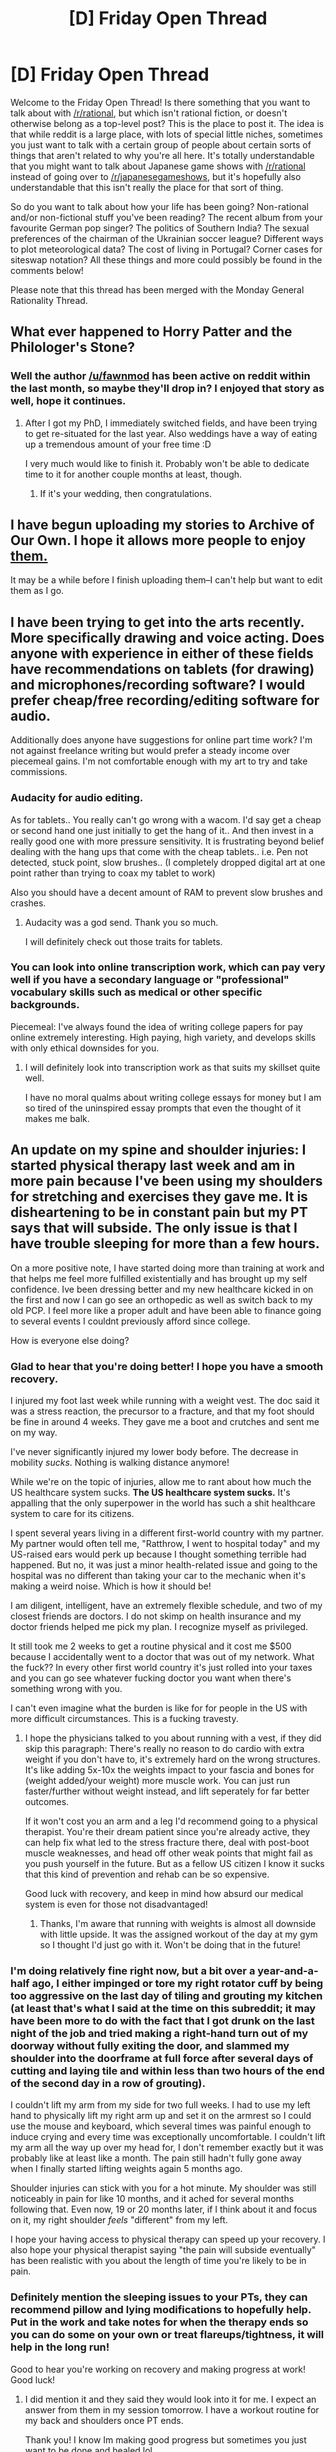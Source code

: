 #+TITLE: [D] Friday Open Thread

* [D] Friday Open Thread
:PROPERTIES:
:Author: AutoModerator
:Score: 18
:DateUnix: 1556895991.0
:DateShort: 2019-May-03
:END:
Welcome to the Friday Open Thread! Is there something that you want to talk about with [[/r/rational]], but which isn't rational fiction, or doesn't otherwise belong as a top-level post? This is the place to post it. The idea is that while reddit is a large place, with lots of special little niches, sometimes you just want to talk with a certain group of people about certain sorts of things that aren't related to why you're all here. It's totally understandable that you might want to talk about Japanese game shows with [[/r/rational]] instead of going over to [[/r/japanesegameshows]], but it's hopefully also understandable that this isn't really the place for that sort of thing.

So do you want to talk about how your life has been going? Non-rational and/or non-fictional stuff you've been reading? The recent album from your favourite German pop singer? The politics of Southern India? The sexual preferences of the chairman of the Ukrainian soccer league? Different ways to plot meteorological data? The cost of living in Portugal? Corner cases for siteswap notation? All these things and more could possibly be found in the comments below!

Please note that this thread has been merged with the Monday General Rationality Thread.


** What ever happened to Horry Patter and the Philologer's Stone?
:PROPERTIES:
:Author: ElizabethRobinThales
:Score: 17
:DateUnix: 1556902657.0
:DateShort: 2019-May-03
:END:

*** Well the author [[/u/fawnmod]] has been active on reddit within the last month, so maybe they'll drop in? I enjoyed that story as well, hope it continues.
:PROPERTIES:
:Author: meterion
:Score: 7
:DateUnix: 1556908351.0
:DateShort: 2019-May-03
:END:

**** After I got my PhD, I immediately switched fields, and have been trying to get re-situated for the last year. Also weddings have a way of eating up a tremendous amount of your free time :D

I very much would like to finish it. Probably won't be able to dedicate time to it for another couple months at least, though.
:PROPERTIES:
:Author: fawnmod
:Score: 13
:DateUnix: 1557005373.0
:DateShort: 2019-May-05
:END:

***** If it's your wedding, then congratulations.
:PROPERTIES:
:Author: GeneralExtension
:Score: 1
:DateUnix: 1557162989.0
:DateShort: 2019-May-06
:END:


** I have begun uploading my stories to Archive of Our Own. I hope it allows more people to enjoy [[https://archiveofourown.org/users/blasted0glass/works][them.]]

It may be a while before I finish uploading them--I can't help but want to edit them as I go.
:PROPERTIES:
:Author: blasted0glass
:Score: 10
:DateUnix: 1556946025.0
:DateShort: 2019-May-04
:END:


** I have been trying to get into the arts recently. More specifically drawing and voice acting. Does anyone with experience in either of these fields have recommendations on tablets (for drawing) and microphones/recording software? I would prefer cheap/free recording/editing software for audio.

Additionally does anyone have suggestions for online part time work? I'm not against freelance writing but would prefer a steady income over piecemeal gains. I'm not comfortable enough with my art to try and take commissions.
:PROPERTIES:
:Author: SkyTroupe
:Score: 8
:DateUnix: 1556904710.0
:DateShort: 2019-May-03
:END:

*** Audacity for audio editing.

As for tablets.. You really can't go wrong with a wacom. I'd say get a cheap or second hand one just initially to get the hang of it.. And then invest in a really good one with more pressure sensitivity. It is frustrating beyond belief dealing with the hang ups that come with the cheap tablets.. i.e. Pen not detected, stuck point, slow brushes.. (I completely dropped digital art at one point rather than trying to coax my tablet to work)

Also you should have a decent amount of RAM to prevent slow brushes and crashes.
:PROPERTIES:
:Author: _brightwing
:Score: 4
:DateUnix: 1556912418.0
:DateShort: 2019-May-04
:END:

**** Audacity was a god send. Thank you so much.

I will definitely check out those traits for tablets.
:PROPERTIES:
:Author: SkyTroupe
:Score: 2
:DateUnix: 1557860390.0
:DateShort: 2019-May-14
:END:


*** You can look into online transcription work, which can pay very well if you have a secondary language or "professional" vocabulary skills such as medical or other specific backgrounds.

Piecemeal: I've always found the idea of writing college papers for pay online extremely interesting. High paying, high variety, and develops skills with only ethical downsides for you.
:PROPERTIES:
:Author: RetardedWabbit
:Score: 5
:DateUnix: 1556923496.0
:DateShort: 2019-May-04
:END:

**** I will definitely look into transcription work as that suits my skillset quite well.

I have no moral qualms about writing college essays for money but I am so tired of the uninspired essay prompts that even the thought of it makes me balk.
:PROPERTIES:
:Author: SkyTroupe
:Score: 1
:DateUnix: 1557860350.0
:DateShort: 2019-May-14
:END:


** An update on my spine and shoulder injuries: I started physical therapy last week and am in more pain because I've been using my shoulders for stretching and exercises they gave me. It is disheartening to be in constant pain but my PT says that will subside. The only issue is that I have trouble sleeping for more than a few hours.

On a more positive note, I have started doing more than training at work and that helps me feel more fulfilled existentially and has brought up my self confidence. Ive been dressing better and my new healthcare kicked in on the first and now I can go see an orthopedic as well as switch back to my old PCP. I feel more like a proper adult and have been able to finance going to several events I couldnt previously afford since college.

How is everyone else doing?
:PROPERTIES:
:Author: Insufficient_Metals
:Score: 13
:DateUnix: 1556898256.0
:DateShort: 2019-May-03
:END:

*** Glad to hear that you're doing better! I hope you have a smooth recovery.

I injured my foot last week while running with a weight vest. The doc said it was a stress reaction, the precursor to a fracture, and that my foot should be fine in around 4 weeks. They gave me a boot and crutches and sent me on my way.

I've never significantly injured my lower body before. The decrease in mobility /sucks/. Nothing is walking distance anymore!

While we're on the topic of injuries, allow me to rant about how much the US healthcare system sucks. *The US healthcare system sucks.* It's appalling that the only superpower in the world has such a shit healthcare system to care for its citizens.

I spent several years living in a different first-world country with my partner. My partner would often tell me, "Ratthrow, I went to hospital today" and my US-raised ears would perk up because I thought something terrible had happened. But no, it was just a minor health-related issue and going to the hospital was no different than taking your car to the mechanic when it's making a weird noise. Which is how it should be!

I am diligent, intelligent, have an extremely flexible schedule, and two of my closest friends are doctors. I do not skimp on health insurance and my doctor friends helped me pick my plan. I recognize myself as privileged.

It still took me 2 weeks to get a routine physical and it cost me $500 because I accidentally went to a doctor that was out of my network. What the fuck?? In every other first world country it's just rolled into your taxes and you can go see whatever fucking doctor you want when there's something wrong with you.

I can't even imagine what the burden is like for for people in the US with more difficult circumstances. This is a fucking travesty.
:PROPERTIES:
:Author: ratthrow
:Score: 12
:DateUnix: 1556906304.0
:DateShort: 2019-May-03
:END:

**** I hope the physicians talked to you about running with a vest, if they did skip this paragraph: There's really no reason to do cardio with extra weight if you don't have to, it's extremely hard on the wrong structures. It's like adding 5x-10x the weights impact to your fascia and bones for (weight added/your weight) more muscle work. You can just run faster/further without weight instead, and lift seperately for far better outcomes.

If it won't cost you an arm and a leg I'd recommend going to a physical therapist. You're their dream patient since you're already active, they can help fix what led to the stress fracture there, deal with post-boot muscle weaknesses, and head off other weak points that might fail as you push yourself in the future. But as a fellow US citizen I know it sucks that this kind of prevention and rehab can be so expensive.

Good luck with recovery, and keep in mind how absurd our medical system is even for those not disadvantaged!
:PROPERTIES:
:Author: RetardedWabbit
:Score: 5
:DateUnix: 1556924443.0
:DateShort: 2019-May-04
:END:

***** Thanks, I'm aware that running with weights is almost all downside with little upside. It was the assigned workout of the day at my gym so I thought I'd just go with it. Won't be doing that in the future!
:PROPERTIES:
:Author: ratthrow
:Score: 3
:DateUnix: 1556995528.0
:DateShort: 2019-May-04
:END:


*** I'm doing relatively fine right now, but a bit over a year-and-a-half ago, I either impinged or tore my right rotator cuff by being too aggressive on the last day of tiling and grouting my kitchen (at least that's what I said at the time on this subreddit; it may have been more to do with the fact that I got drunk on the last night of the job and tried making a right-hand turn out of my doorway without fully exiting the door, and slammed my shoulder into the doorframe at full force after several days of cutting and laying tile and within less than two hours of the end of the second day in a row of grouting).

I couldn't lift my arm from my side for two full weeks. I had to use my left hand to physically lift my right arm up and set it on the armrest so I could use the mouse and keyboard, which several times was painful enough to induce crying and every time was exceptionally uncomfortable. I couldn't lift my arm all the way up over my head for, I don't remember exactly but it was probably like at least like a month. The pain still hadn't fully gone away when I finally started lifting weights again 5 months ago.

Shoulder injuries can stick with you for a hot minute. My shoulder was still noticeably in pain for like 10 months, and it ached for several months following that. Even now, 19 or 20 months later, if I think about it and focus on it, my right shoulder /feels/ "different" from my left.

I hope your having access to physical therapy can speed up your recovery. I also hope your physical therapist saying "the pain will subside eventually" has been realistic with you about the length of time you're likely to be in pain.
:PROPERTIES:
:Author: ElizabethRobinThales
:Score: 6
:DateUnix: 1556902625.0
:DateShort: 2019-May-03
:END:


*** Definitely mention the sleeping issues to your PTs, they can recommend pillow and lying modifications to hopefully help. Put in the work and take notes for when the therapy ends so you can do some on your own or treat flareups/tightness, it will help in the long run!

Good to hear you're working on recovery and making progress at work! Good luck!
:PROPERTIES:
:Author: RetardedWabbit
:Score: 3
:DateUnix: 1556925079.0
:DateShort: 2019-May-04
:END:

**** I did mention it and they said they would look into it for me. I expect an answer from them in my session tomorrow. I have a workout routine for my back and shoulders once PT ends.

Thank you! I know Im making good progress but sometimes you just want to be done and healed lol
:PROPERTIES:
:Author: Insufficient_Metals
:Score: 1
:DateUnix: 1557859231.0
:DateShort: 2019-May-14
:END:


** I'm getting close to posting the last of my backlog for [[https://forums.spacebattles.com/threads/donjon-worm-oc-seattle.734914/][Donjon]], and I'm worried about being able to maintain my update schedule. I know I'm capable of writing the necessary 750 words a day, but I keep finding myself getting distracted or caught up in other things and it ends up not getting done.

Do any of the more experienced writers on here have advice on creating and maintaining a writing habit? I know there isn't any silver bullet or way to avoid hard work, but I'd really appreciate a starting point or some principles to keep in mind.
:PROPERTIES:
:Author: SilverstringstheBard
:Score: 4
:DateUnix: 1556924105.0
:DateShort: 2019-May-04
:END:

*** - Write at the same time every day, to help train "it's writing time"
- Write in the same place every time, see above
- Don't push yourself too hard, because that leads to burnout
- If you find yourself distracted by other things, try introducing trivial inconveniences to those behaviors. Things like removing Steam or Discord from the taskbar, or more intensively, installing a Chrome extension that will make you jump through a lot of hoops to get on reddit during writing time. The specifics here really depend on what it is you wind up doing when you've said to yourself that you should be writing. Maybe put your cellphone in a Mason jar that's screwed tight? The point isn't to hamstring yourself and force yourself into writing, it's to break the muscle memory of your distraction habits.
- Streak as much as possible, though tracking streaks is a bit of a double-edged sword, because for some people, breaking a streak of "X days writing" would cause them to just fall off the wagon entirely, or they would feel like any smudge on an otherwise perfect record makes the whole thing meaningless.
:PROPERTIES:
:Author: alexanderwales
:Score: 13
:DateUnix: 1556926959.0
:DateShort: 2019-May-04
:END:

**** Having separate rooms and laptops for leisure and work also helps a lot.
:PROPERTIES:
:Author: CouteauBleu
:Score: 6
:DateUnix: 1556971719.0
:DateShort: 2019-May-04
:END:


*** One trick I used to use a lot was to go somewhere (e.g., coffeeshop, a park) with just a notebook and a few pencils. This let me write distraction-free. It kind of sucked, because I had to type my writing into the computer later, but it was worth it because it actually got words written.

Now that I've built up the habit, it's not really necessary anymore. (Although, you know, here I am on reddit, instead of writing, whoops.)
:PROPERTIES:
:Author: tjhance
:Score: 5
:DateUnix: 1556943858.0
:DateShort: 2019-May-04
:END:


** Hey people here might be interested in a website I just discovered on [[/r/nootropics][r/nootropics]].

It's called [[https://nootropicscity.com/][Nootropics City]] and it's meant to be an easy way to buy the pills determined by the subreddit for the best and safest improvements.

Obviously, study the wiki on the subreddit, spend some time doing research, and possibly consult a doctor if needed before making a decision to start taking nootropics. But if you choose to, then the website makes the whole process of obtaining the needed pills so much easier.

EDIT: I should supplement this comment with the standard warning that "No nootropic is a substitute for a good nights sleep, a healthy and active lifestyle and learning to motivate yourself." So if you have to decide between spending money on pills or on eating, sleeping, and exercising well, go with the latter.
:PROPERTIES:
:Author: xamueljones
:Score: 5
:DateUnix: 1556984199.0
:DateShort: 2019-May-04
:END:

*** It doesn't look like they offer loose powder at all, just exclusively capsules? You get more for your money with powder instead of capsules. I pretty much exclusively use [[https://nootropicsdepot.com/shop-all/][Nootropics Depot]].
:PROPERTIES:
:Author: ElizabethRobinThales
:Score: 4
:DateUnix: 1556995492.0
:DateShort: 2019-May-04
:END:


** Been reading the unwanted undead adventurer I want to say it had a few dashes of rational in it.
:PROPERTIES:
:Author: Archdukeprinceking
:Score: 3
:DateUnix: 1556922718.0
:DateShort: 2019-May-04
:END:

*** Oh hey thanks for posting this, I forgot the name of that novel and lost its details with the issues with my old computer.

For anyone unfamiliar with it, I think it does a great job building up the main character's place in the world in his own mind and contrasting with the perspectives of other characters in the first novel. The second and third are just solid adventure novels that don't really compare to the scene setting of the first though, and the fourth I'm about to read on my phone now I found this novel again.

If anyone else likes light novels that flirt with rationality, I'd recommend Overlord for the depth it explores character motivations and the main character's caution in all his actions, but the amount of "flying by the seat of his pants"-esque luck may be a downer to some folks.
:PROPERTIES:
:Author: gramineous
:Score: 3
:DateUnix: 1556943564.0
:DateShort: 2019-May-04
:END:


** I have been looking at getting a 3D printer. Looking at it. Wouldn't getting a a little CnC machine actually just be more efficient and cool?
:PROPERTIES:
:Author: RiskeyBiznu
:Score: 3
:DateUnix: 1556933272.0
:DateShort: 2019-May-04
:END:

*** [[https://www.conrad.de/de/p/renkforce-rf2000-3d-drucker-1395717.html][This printer]] has an expansion kit that can [[https://www.youtube.com/watch?v=HoTuJVILzjM][turn it into a CnC machine!]]

I use the printer at work, it's really sturdy and I don't doubt you can machine wood and plastics with it. Not quite sold on the use of adhesive tape as a printing surface, it's a bit finicky to get to work with anything but standard filaments, and when you really want to crank the heating bed temperature up it leaves nasty sticky residue.

--------------

The main question you should ask yourself is: "Why do I want a 3D Printer?"\\
If you're just curious about the fad, I don't recommend it unless you've got too much money and free time. Better find a local makerspace and see if you can try it out there.\\
If there's a single, specific part you want to manufacture, it's probably still easier to have it done on someone else's printer, either in a makerspace or with an online shop.\\
Really the only reason to get one is if you anticipate making a lot of different, complicated plastic parts. Small gifts to friends and family, little repairs and replacement parts, perhaps mockups of parts you want to build out of metal...
:PROPERTIES:
:Score: 4
:DateUnix: 1556960660.0
:DateShort: 2019-May-04
:END:


*** I decide to buy a 3D printer once every couple of months. I never actually buy them.

I'm not sure why mini CnCs aren't as popular, but my guess is that they are less effective for most things, and more dangerous than a merely extremely-hot thing.
:PROPERTIES:
:Author: blasted0glass
:Score: 2
:DateUnix: 1556944659.0
:DateShort: 2019-May-04
:END:


*** It's going to be a lot harder to actually turn design files into parts. If you're thinking about this, I'd recommend first finding a model and turning it into a tool path for a CnC machine, as practice.
:PROPERTIES:
:Author: traverseda
:Score: 2
:DateUnix: 1557074084.0
:DateShort: 2019-May-05
:END:


** well, firefox just shot itself in the foot on a friday night. very glad it was so easy to import all my bookmarks to chrome, which can use ublock.
:PROPERTIES:
:Author: Teulisch
:Score: 6
:DateUnix: 1556943446.0
:DateShort: 2019-May-04
:END:

*** Oh shit, this is a general issue? I thought it was just me. What a huge fucking blunder.
:PROPERTIES:
:Author: GlueBoy
:Score: 3
:DateUnix: 1556949500.0
:DateShort: 2019-May-04
:END:


*** What happened?
:PROPERTIES:
:Author: CouteauBleu
:Score: 4
:DateUnix: 1556971760.0
:DateShort: 2019-May-04
:END:

**** Some time ago, Firefox implemented a security system for addons. Yesterday, it failed and blocked (almost?) everything.
:PROPERTIES:
:Author: ulyssessword
:Score: 8
:DateUnix: 1556994221.0
:DateShort: 2019-May-04
:END:


**** adblock, ublock, and a ton of other addons removed themselves, and cannot be redownloaded.
:PROPERTIES:
:Author: Teulisch
:Score: 5
:DateUnix: 1556976336.0
:DateShort: 2019-May-04
:END:


*** Not Firefox's problem; the signatures on many extensions depend upon certificates where the intermediary certificate between the signing cert and the trust root has expired: [[https://bugzilla.mozilla.org/show_bug.cgi?id=1548973]]
:PROPERTIES:
:Author: red_adair
:Score: 2
:DateUnix: 1556944791.0
:DateShort: 2019-May-04
:END:

**** It absolutely is Firefox's problem, because Firefox automatically blocks "insecure" extensions rather than trust its users or even ask for confirmation.
:PROPERTIES:
:Author: VirtueOrderDignity
:Score: 8
:DateUnix: 1557004916.0
:DateShort: 2019-May-05
:END:

***** Users can't be trusted to make security decisions because many users will make poor decisions and ignore security for convenience.

*Edited for clarity.
:PROPERTIES:
:Author: MrCogmor
:Score: 1
:DateUnix: 1557009060.0
:DateShort: 2019-May-05
:END:


** Anyone who's thought about job hunting via triplebyte but has been putting it off for whatever reason: there's a promotion at the moment where if you are referred, and end up getting (and accepting) a job via them, the referrer gets a $5000 bonus. If you're interested anyway, and feel like helping a random fellow subreddit user out, DM me and I can refer you.

The referral process is a bit odd but basically there's a form on their website that I'd submit your email address to, and then you'd receive an email from triplebyte for account creation.

I'm at a point in my life where $5000 would be very useful but not life-altering; if someone else can also refer people but has more need for the money then drop a reply (and don't be bashful; I'm not super well-off currently but I'm about to graduate and already have a job lined up, plus I live in the UK so I don't need to worry about healthcare).

(triplebyte is/was in the SSC sidebar; they find you a coding job by giving you coding tests to do, rather than looking at a resume. They're US-only as far as I know)
:PROPERTIES:
:Author: waylandertheslayer
:Score: 4
:DateUnix: 1557066926.0
:DateShort: 2019-May-05
:END:
